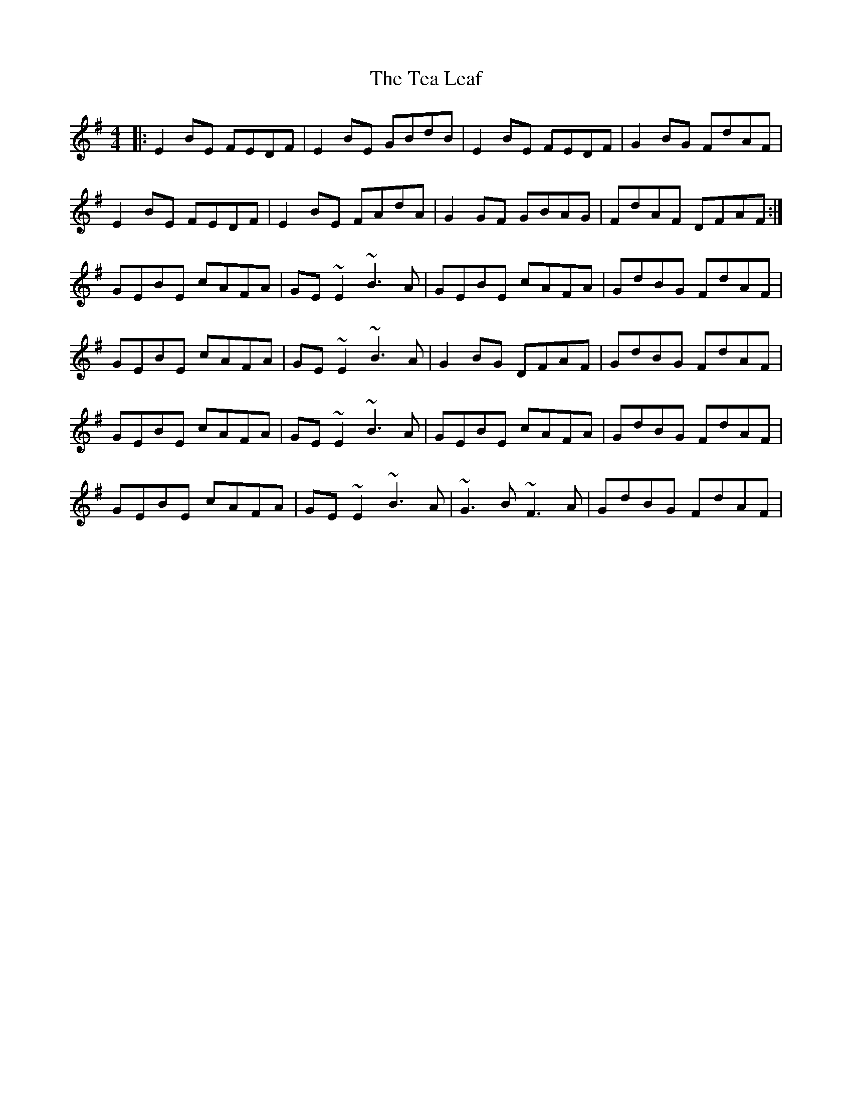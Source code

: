 X: 39550
T: Tea Leaf, The
R: reel
M: 4/4
K: Eminor
|:E2BE FEDF|E2BE GBdB|E2BE FEDF|G2BG FdAF|
E2BE FEDF|E2BE FAdA|G2GF GBAG|FdAF DFAF:|
GEBE cAFA|GE~E2 ~B3A|GEBE cAFA|GdBG FdAF|
GEBE cAFA|GE~E2 ~B3A|G2BG DFAF|GdBG FdAF|
GEBE cAFA|GE~E2 ~B3A|GEBE cAFA|GdBG FdAF|
GEBE cAFA|GE~E2 ~B3A|~G3B ~F3A|GdBG FdAF|

